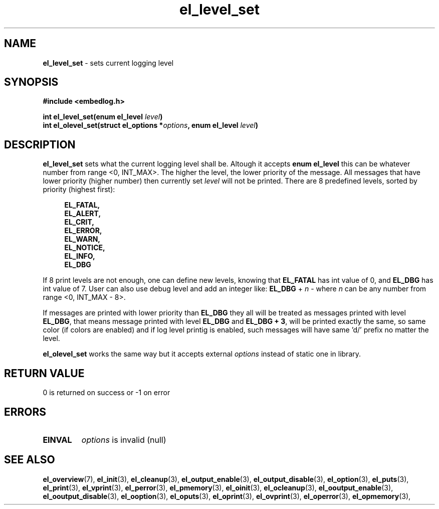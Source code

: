 .TH "el_level_set" "3" "22 Sep 2017 (v1.0.0)" "bofc.pl"

.SH NAME
\fBel_level_set\fR - sets current logging level

.SH SYNOPSIS

.sh
.BI "#include <embedlog.h>

.sh
.BI "int el_level_set(enum el_level " level ")"
.br
.BI "int el_olevel_set(struct el_options *" options ", enum el_level " level ")"

.SH DESCRIPTION
\fBel_level_set\fR sets what the current logging level shall be. Altough it
accepts \fBenum el_level\fR this can be whatever number from range <0, INT_MAX>.
The higher the level, the lower priority of the message. All messages that have
lower priority (higher number) then currently set \fIlevel\fR will not be
printed. There are 8 predefined levels, sorted by priority (highest first):

.RS 4
.B EL_FATAL,
.br
.B EL_ALERT,
.br
.B EL_CRIT,
.br
.B EL_ERROR,
.br
.B EL_WARN,
.br
.B EL_NOTICE,
.br
.B EL_INFO,
.br
.B EL_DBG
.RE

If 8 print levels are not enough, one can define new levels, knowing that
\fBEL_FATAL\fR has int value of 0, and \fBEL_DBG\fR has int value of
7. User can also use debug level and add an integer like: \fBEL_DBG\fR +
\fIn\fR - where \fIn\fR can be any number from range <0, INT_MAX - 8>.

If messages are printed with lower priority than \fBEL_DBG\fR they all
will be treated as messages printed with level \fBEL_DBG\fR, that means
message printed with level \fBEL_DBG\fR and \fBEL_DBG + 3\fR, will
be printed exactly the same, so same color (if colors are enabled) and if log
level printig is enabled, such messages will have same 'd/' prefix no matter
the level.

\fBel_olevel_set\fR works the same way but it accepts external \fIoptions\fR
instead of static one in library.

.SH RETURN VALUE
0 is returned on success or -1 on error

.SH ERRORS
.TP
.B EINVAL
\fIoptions\fR is invalid (null)

.SH SEE ALSO
.BR el_overview (7),
.BR el_init (3),
.BR el_cleanup (3),
.BR el_output_enable (3),
.BR el_output_disable (3),
.BR el_option (3),
.BR el_puts (3),
.BR el_print (3),
.BR el_vprint (3),
.BR el_perror (3),
.BR el_pmemory (3),
.BR el_oinit (3),
.BR el_ocleanup (3),
.BR el_ooutput_enable (3),
.BR el_ooutput_disable (3),
.BR el_ooption (3),
.BR el_oputs (3),
.BR el_oprint (3),
.BR el_ovprint (3),
.BR el_operror (3),
.BR el_opmemory (3),
